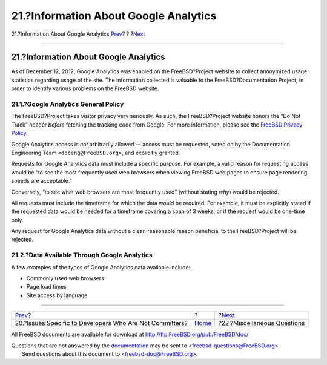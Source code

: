 ======================================
21.?Information About Google Analytics
======================================

.. raw:: html

   <div class="navheader">

21.?Information About Google Analytics
`Prev <non-committers.html>`__?
?
?\ `Next <misc.html>`__

--------------

.. raw:: html

   </div>

.. raw:: html

   <div class="sect1">

.. raw:: html

   <div class="titlepage" xmlns="">

.. raw:: html

   <div>

.. raw:: html

   <div>

21.?Information About Google Analytics
--------------------------------------

.. raw:: html

   </div>

.. raw:: html

   </div>

.. raw:: html

   </div>

As of December 12, 2012, Google Analytics was enabled on the
FreeBSD?Project website to collect anonymized usage statistics regarding
usage of the site. The information collected is valuable to the
FreeBSD?Documentation Project, in order to identify various problems on
the FreeBSD website.

.. raw:: html

   <div class="sect2">

.. raw:: html

   <div class="titlepage" xmlns="">

.. raw:: html

   <div>

.. raw:: html

   <div>

21.1.?Google Analytics General Policy
~~~~~~~~~~~~~~~~~~~~~~~~~~~~~~~~~~~~~

.. raw:: html

   </div>

.. raw:: html

   </div>

.. raw:: html

   </div>

The FreeBSD?Project takes visitor privacy very seriously. As such, the
FreeBSD?Project website honors the “Do Not Track” header *before*
fetching the tracking code from Google. For more information, please see
the `FreeBSD Privacy Policy <http://www.FreeBSD.org/privacy.html>`__.

Google Analytics access is *not* arbitrarily allowed — access must be
requested, voted on by the Documentation Engineering Team
``<doceng@FreeBSD.org>``, and explicitly granted.

Requests for Google Analytics data must include a specific purpose. For
example, a valid reason for requesting access would be “to see the most
frequently used web browsers when viewing FreeBSD web pages to ensure
page rendering speeds are acceptable.”

Conversely, “to see what web browsers are most frequently used” (without
stating *why*) would be rejected.

All requests must include the timeframe for which the data would be
required. For example, it must be explicitly stated if the requested
data would be needed for a timeframe covering a span of 3 weeks, or if
the request would be one-time only.

Any request for Google Analytics data without a clear, reasonable reason
beneficial to the FreeBSD?Project will be rejected.

.. raw:: html

   </div>

.. raw:: html

   <div class="sect2">

.. raw:: html

   <div class="titlepage" xmlns="">

.. raw:: html

   <div>

.. raw:: html

   <div>

21.2.?Data Available Through Google Analytics
~~~~~~~~~~~~~~~~~~~~~~~~~~~~~~~~~~~~~~~~~~~~~

.. raw:: html

   </div>

.. raw:: html

   </div>

.. raw:: html

   </div>

A few examples of the types of Google Analytics data available include:

.. raw:: html

   <div class="itemizedlist">

-  Commonly used web browsers

-  Page load times

-  Site access by language

.. raw:: html

   </div>

.. raw:: html

   </div>

.. raw:: html

   </div>

.. raw:: html

   <div class="navfooter">

--------------

+-------------------------------------------------------------+-------------------------+--------------------------------+
| `Prev <non-committers.html>`__?                             | ?                       | ?\ `Next <misc.html>`__        |
+-------------------------------------------------------------+-------------------------+--------------------------------+
| 20.?Issues Specific to Developers Who Are Not Committers?   | `Home <index.html>`__   | ?22.?Miscellaneous Questions   |
+-------------------------------------------------------------+-------------------------+--------------------------------+

.. raw:: html

   </div>

All FreeBSD documents are available for download at
http://ftp.FreeBSD.org/pub/FreeBSD/doc/

| Questions that are not answered by the
  `documentation <http://www.FreeBSD.org/docs.html>`__ may be sent to
  <freebsd-questions@FreeBSD.org\ >.
|  Send questions about this document to <freebsd-doc@FreeBSD.org\ >.

